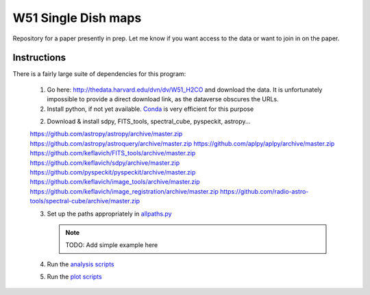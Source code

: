 W51 Single Dish maps
====================

Repository for a paper presently in prep.  Let me know if you want access to
the data or want to join in on the paper.

Instructions
------------

There is a fairly large suite of dependencies for this program:

 1. Go here: http://thedata.harvard.edu/dvn/dv/W51_H2CO and download the data.
    It is unfortunately impossible to provide a direct download link, as the
    dataverse obscures the URLs.
 2. Install python, if not yet available.  `Conda
    <http://continuum.io/downloads>`_ is very efficient for this purpose
 2. Download & install sdpy, FITS_tools, spectral_cube, pyspeckit, astropy...


 https://github.com/astropy/astropy/archive/master.zip
 https://github.com/astropy/astroquery/archive/master.zip
 https://github.com/aplpy/aplpy/archive/master.zip
 https://github.com/keflavich/FITS_tools/archive/master.zip
 https://github.com/keflavich/sdpy/archive/master.zip
 https://github.com/pyspeckit/pyspeckit/archive/master.zip
 https://github.com/keflavich/image_tools/archive/master.zip
 https://github.com/keflavich/image_registration/archive/master.zip
 https://github.com/radio-astro-tools/spectral-cube/archive/master.zip

 3. Set up the paths appropriately in `allpaths.py <allpaths.py>`_

    .. note:: TODO: Add simple example here

 4. Run the `analysis scripts <analysis_scripts/run_all.py>`_
 5. Run the `plot scripts <plot_scripts/run_all.py>`_

..
    http://thedata.harvard.edu/dvn/dv/W51_H2CO/FileDownload/?fileId=2387750&xff=0&versionNumber=1
    2387749
